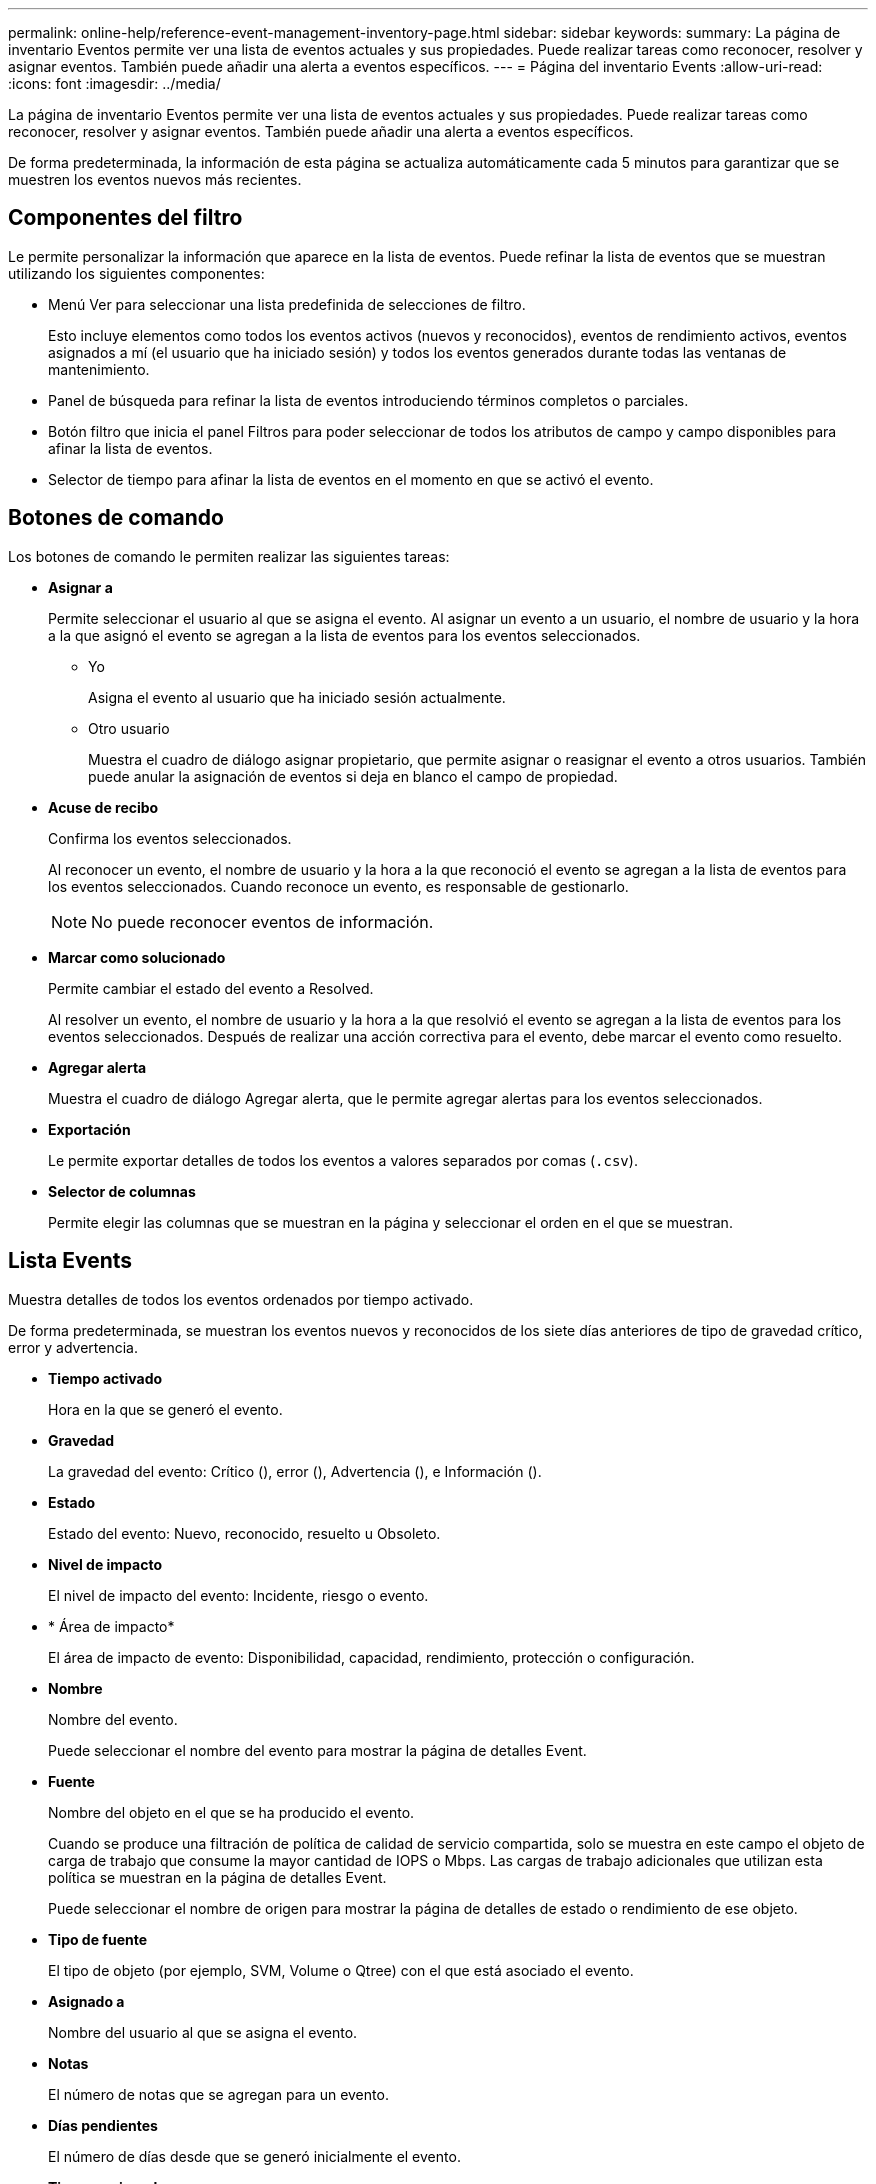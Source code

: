 ---
permalink: online-help/reference-event-management-inventory-page.html 
sidebar: sidebar 
keywords:  
summary: La página de inventario Eventos permite ver una lista de eventos actuales y sus propiedades. Puede realizar tareas como reconocer, resolver y asignar eventos. También puede añadir una alerta a eventos específicos. 
---
= Página del inventario Events
:allow-uri-read: 
:icons: font
:imagesdir: ../media/


[role="lead"]
La página de inventario Eventos permite ver una lista de eventos actuales y sus propiedades. Puede realizar tareas como reconocer, resolver y asignar eventos. También puede añadir una alerta a eventos específicos.

De forma predeterminada, la información de esta página se actualiza automáticamente cada 5 minutos para garantizar que se muestren los eventos nuevos más recientes.



== Componentes del filtro

Le permite personalizar la información que aparece en la lista de eventos. Puede refinar la lista de eventos que se muestran utilizando los siguientes componentes:

* Menú Ver para seleccionar una lista predefinida de selecciones de filtro.
+
Esto incluye elementos como todos los eventos activos (nuevos y reconocidos), eventos de rendimiento activos, eventos asignados a mí (el usuario que ha iniciado sesión) y todos los eventos generados durante todas las ventanas de mantenimiento.

* Panel de búsqueda para refinar la lista de eventos introduciendo términos completos o parciales.
* Botón filtro que inicia el panel Filtros para poder seleccionar de todos los atributos de campo y campo disponibles para afinar la lista de eventos.
* Selector de tiempo para afinar la lista de eventos en el momento en que se activó el evento.




== Botones de comando

Los botones de comando le permiten realizar las siguientes tareas:

* *Asignar a*
+
Permite seleccionar el usuario al que se asigna el evento. Al asignar un evento a un usuario, el nombre de usuario y la hora a la que asignó el evento se agregan a la lista de eventos para los eventos seleccionados.

+
** Yo
+
Asigna el evento al usuario que ha iniciado sesión actualmente.

** Otro usuario
+
Muestra el cuadro de diálogo asignar propietario, que permite asignar o reasignar el evento a otros usuarios. También puede anular la asignación de eventos si deja en blanco el campo de propiedad.



* *Acuse de recibo*
+
Confirma los eventos seleccionados.

+
Al reconocer un evento, el nombre de usuario y la hora a la que reconoció el evento se agregan a la lista de eventos para los eventos seleccionados. Cuando reconoce un evento, es responsable de gestionarlo.

+
[NOTE]
====
No puede reconocer eventos de información.

====
* *Marcar como solucionado*
+
Permite cambiar el estado del evento a Resolved.

+
Al resolver un evento, el nombre de usuario y la hora a la que resolvió el evento se agregan a la lista de eventos para los eventos seleccionados. Después de realizar una acción correctiva para el evento, debe marcar el evento como resuelto.

* *Agregar alerta*
+
Muestra el cuadro de diálogo Agregar alerta, que le permite agregar alertas para los eventos seleccionados.

* *Exportación*
+
Le permite exportar detalles de todos los eventos a valores separados por comas (`.csv`).

* *Selector de columnas*
+
Permite elegir las columnas que se muestran en la página y seleccionar el orden en el que se muestran.





== Lista Events

Muestra detalles de todos los eventos ordenados por tiempo activado.

De forma predeterminada, se muestran los eventos nuevos y reconocidos de los siete días anteriores de tipo de gravedad crítico, error y advertencia.

* *Tiempo activado*
+
Hora en la que se generó el evento.

* *Gravedad*
+
La gravedad del evento: Crítico (image:../media/sev-critical-um60.png[""]), error (image:../media/sev-error-um60.png[""]), Advertencia (image:../media/sev-warning-um60.png[""]), e Información (image:../media/sev-information-um60.gif[""]).

* *Estado*
+
Estado del evento: Nuevo, reconocido, resuelto u Obsoleto.

* *Nivel de impacto*
+
El nivel de impacto del evento: Incidente, riesgo o evento.

* * Área de impacto*
+
El área de impacto de evento: Disponibilidad, capacidad, rendimiento, protección o configuración.

* *Nombre*
+
Nombre del evento.

+
Puede seleccionar el nombre del evento para mostrar la página de detalles Event.

* *Fuente*
+
Nombre del objeto en el que se ha producido el evento.

+
Cuando se produce una filtración de política de calidad de servicio compartida, solo se muestra en este campo el objeto de carga de trabajo que consume la mayor cantidad de IOPS o Mbps. Las cargas de trabajo adicionales que utilizan esta política se muestran en la página de detalles Event.

+
Puede seleccionar el nombre de origen para mostrar la página de detalles de estado o rendimiento de ese objeto.

* *Tipo de fuente*
+
El tipo de objeto (por ejemplo, SVM, Volume o Qtree) con el que está asociado el evento.

* *Asignado a*
+
Nombre del usuario al que se asigna el evento.

* *Notas*
+
El número de notas que se agregan para un evento.

* *Días pendientes*
+
El número de días desde que se generó inicialmente el evento.

* *Tiempo asignado*
+
El tiempo transcurrido desde que se asignó el evento a un usuario. Si el tiempo transcurrido supera una semana, se muestra la Marca de tiempo cuando se asignó el evento a un usuario.

* *Reconocido por*
+
Nombre del usuario que ha reconocido el evento. El campo está en blanco si el evento no se reconoce.

* *Tiempo reconocido*
+
El tiempo transcurrido desde que se reconoció el evento. Si el tiempo transcurrido supera una semana, se muestra la Marca de tiempo cuando se reconoció el evento.

* *Resuelto por*
+
Nombre del usuario que resolvió el evento. El campo está en blanco si el evento no se resuelve.

* *Tiempo resuelto*
+
El tiempo transcurrido desde que se resolvió el evento. Si el tiempo transcurrido supera una semana, se muestra la Marca de tiempo cuando se resolvió el evento.

* *Tiempo Obsoletado*
+
Hora a la que el estado del evento se convirtió en Obsoleto.


